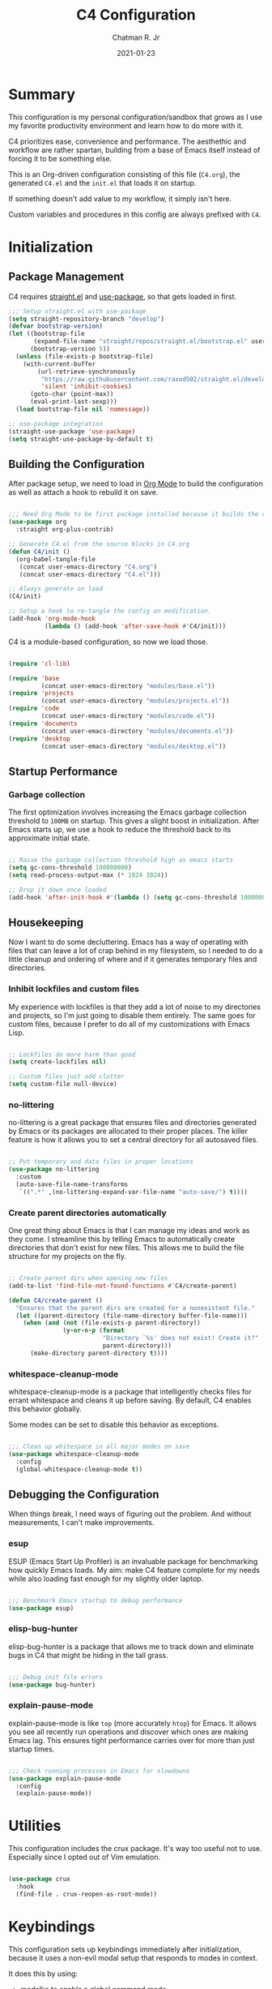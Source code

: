 #+TITLE: C4 Configuration
#+DATE: 2021-01-23
#+AUTHOR: Chatman R. Jr
:PROPERTIES:
:header-args: :mkdirp yes
:header-args:emacs-lisp: :tangle "./C4.el" :session "C4"
:END:

* Summary

This configuration is my personal configuration/sandbox that grows as I use my favorite productivity
environment and learn how to do more with it.

C4 prioritizes ease, convenience and performance. The aesthethic and workflow are rather spartan,
building from a base of Emacs itself instead of forcing it to be something else.

This is an Org-driven configuration consisting of this file (=C4.org=), the generated =C4.el= and
the =init.el= that loads it on startup.

If something doesn't add value to my workflow, it simply isn't here.

Custom variables and procedures in this config are always prefixed with =C4=.

* Initialization
** Package Management

C4 requires [[https://github.com/raxod502/straight.el][straight.el]] and [[https://github.com/jwiegley/use-package][use-package]], so that gets loaded in first.

#+BEGIN_SRC emacs-lisp
  ;;; Setup straight.el with use-package
  (setq straight-repository-branch "develop")
  (defvar bootstrap-version)
  (let ((bootstrap-file
         (expand-file-name "straight/repos/straight.el/bootstrap.el" user-emacs-directory))
        (bootstrap-version 5))
    (unless (file-exists-p bootstrap-file)
      (with-current-buffer
          (url-retrieve-synchronously
           "https://raw.githubusercontent.com/raxod502/straight.el/develop/install.el"
           'silent 'inhibit-cookies)
        (goto-char (point-max))
        (eval-print-last-sexp)))
    (load bootstrap-file nil 'nomessage))

  ;; use-package integration
  (straight-use-package 'use-package)
  (setq straight-use-package-by-default t)

#+END_SRC

** Building the Configuration

After package setup, we need to load in [[https://orgmode.org][Org Mode]] to build the configuration as well as attach a hook
to rebuild it on save.

#+BEGIN_SRC emacs-lisp

  ;;; Need Org Mode to be first package installed because it builds the config.
  (use-package org
    :straight org-plus-contrib)

  ;; Generate C4.el from the source blocks in C4.org
  (defun C4/init ()
    (org-babel-tangle-file
     (concat user-emacs-directory "C4.org")
     (concat user-emacs-directory "C4.el")))

  ;; Always generate on load
  (C4/init)

  ;; Setup a hook to re-tangle the config on modification.
  (add-hook 'org-mode-hook
            (lambda () (add-hook 'after-save-hook #'C4/init)))

#+END_SRC

C4 is a module-based configuration, so now we load those.

#+BEGIN_SRC emacs-lisp

  (require 'cl-lib)

  (require 'base
           (concat user-emacs-directory "modules/base.el"))
  (require 'projects
           (concat user-emacs-directory "modules/projects.el"))
  (require 'code
           (concat user-emacs-directory "modules/code.el"))
  (require 'documents
           (concat user-emacs-directory "modules/documents.el"))
  (require 'desktop
           (concat user-emacs-directory "modules/desktop.el"))

#+END_SRC

** Startup Performance
*** Garbage collection

The first optimization involves increasing the Emacs garbage collection threshold to =100MB= on
startup. This gives a slight boost in initialization. After Emacs starts up, we use a hook to reduce
the threshold back to its approximate initial state.

#+BEGIN_SRC emacs-lisp

  ;; Raise the garbage collection threshold high as emacs starts
  (setq gc-cons-threshold 100000000)
  (setq read-process-output-max (* 1024 1024))

  ;; Drop it down once loaded
  (add-hook 'after-init-hook #'(lambda () (setq gc-cons-threshold 1000000)))

#+END_SRC

** Housekeeping

Now I want to do some decluttering. Emacs has a way of operating with files that can leave a lot of
crap behind in my filesystem, so I needed to do a little cleanup and ordering of where and if it
generates temporary files and directories.

*** Inhibit lockfiles and custom files

My experience with lockfiles is that they add a lot of noise to my directories and projects, so I'm
just going to disable them entirely. The same goes for custom files, because I prefer to do all of
my customizations with Emacs Lisp.

#+BEGIN_SRC emacs-lisp

  ;; Lockfiles do more harm than good
  (setq create-lockfiles nil)

  ;; Custom files just add clutter
  (setq custom-file null-device)

#+END_SRC

*** no-littering

no-littering is a great package that ensures files and directories generated by Emacs or its
packages are allocated to their proper places. The killer feature is how it allows you to set a
central directory for all autosaved files.

#+BEGIN_SRC emacs-lisp

  ;; Put temporary and data files in proper locations
  (use-package no-littering
    :custom
    (auto-save-file-name-transforms
     `((".*" ,(no-littering-expand-var-file-name "auto-save/") t))))

#+END_SRC

*** Create parent directories automatically

One great thing about Emacs is that I can manage my ideas and work as they come. I streamline this
by telling Emacs to automatically create directories that don't exist for new files. This allows me
to build the file structure for my projects on the fly.

#+BEGIN_SRC emacs-lisp

  ;; Create parent dirs when opening new files
  (add-to-list 'find-file-not-found-functions #'C4/create-parent)

  (defun C4/create-parent ()
    "Ensures that the parent dirs are created for a nonexistent file."
    (let ((parent-directory (file-name-directory buffer-file-name)))
      (when (and (not (file-exists-p parent-directory))
                 (y-or-n-p (format
                            "Directory `%s' does not exist! Create it?"
                            parent-directory)))
        (make-directory parent-directory t))))

#+END_SRC

*** whitespace-cleanup-mode

whitespace-cleanup-mode is a package that intelligently checks files for errant whitespace and
cleans it up before saving. By default, C4 enables this behavior globally.

Some modes can be set to disable this behavior as exceptions.

#+BEGIN_SRC emacs-lisp

  ;;; Clean up whitespace in all major modes on save
  (use-package whitespace-cleanup-mode
    :config
    (global-whitespace-cleanup-mode t))

#+END_SRC

** Debugging the Configuration

When things break, I need ways of figuring out the problem. And without measurements, I can't make improvements.

*** esup

ESUP (Emacs Start Up Profiler) is an invaluable package for benchmarking how quickly Emacs loads. My
aim: make C4 feature complete for my needs while also loading fast enough for my slightly older laptop.

#+BEGIN_SRC emacs-lisp

  ;;; Benchmark Emacs startup to debug performance
  (use-package esup)

#+END_SRC

*** elisp-bug-hunter

elisp-bug-hunter is a package that allows me to track down and eliminate bugs in C4 that might be
hiding in the tall grass.

#+BEGIN_SRC emacs-lisp

  ;;; Debug init file errors
  (use-package bug-hunter)

#+END_SRC

*** explain-pause-mode

explain-pause-mode is like =top= (more accurately =htop=) for Emacs. It allows you see all recently
run operations and discover which ones are making Emacs lag. This ensures tight performance carries
over for more than just startup times.

#+BEGIN_SRC emacs-lisp

  ;;; Check running processes in Emacs for slowdowns
  (use-package explain-pause-mode
    :config
    (explain-pause-mode))

#+END_SRC

* Utilities

This configuration includes the crux package. It's way too useful not to use. Especially since I
opted out of Vim emulation.

#+BEGIN_SRC emacs-lisp

  (use-package crux
    :hook
    (find-file . crux-reopen-as-root-mode))

#+END_SRC

* Keybindings

This configuration sets up keybindings immediately after initialization, because it uses a non-evil
modal setup that responds to modes in context.

It does this by using:

+ modalka to enable a global command mode
+ hydra for definining transient mode states for complex operations
+ general.el unites the keybindings interface under global and mnemonic bindings
+ which-key allows keybinding discoverability

** Rationale

Emacs is slowly pushing me to think less like a Vimmer, and because of this, evil-mode feels limiting.

I'm beginning to understand that major and minor modes *are already contextual* and it makes the
most sense to define keybindings in Emacs according to which modes are /active/ in a buffer rather
than by toggling arbitrary states.

** Making bindings discoverable

#+BEGIN_SRC emacs-lisp

  ;;; Setup which-key for keybinding discoverability
  (use-package which-key
    :custom
    (which-key-idle-delay 0.96)
    :config
    (which-key-mode))

#+END_SRC

** Command Mode

Command Mode is a global modal state for quickly issuing commands to Emacs via a set of mnemonic conventions.

#+BEGIN_QUOTE
If you're not using EXWM, make sure you remove that last hook.
#+END_QUOTE

*** Initialization

#+BEGIN_SRC emacs-lisp

  ;;; Command mode initialization
  (use-package modalka
    :commands modalka-mode
    :hook
    (text-mode . modalka-mode)
    (prog-mode . modalka-mode)
    (exwm-mode . modalka-mode))

#+END_SRC

*** Setup

#+BEGIN_SRC emacs-lisp

  ;;; Command mode setup
  (use-package general
    :config
    ;; Unbind C-SPC and rebind it to toggle Command Mode
    (global-unset-key (kbd "C-SPC"))
    (general-def "C-SPC" 'modalka-mode)

    ;; Create a global definitiion key for non-prefixed Command Mode actions
    (general-create-definer C4/global-key-def
      :keymaps 'modalka-mode-map)

    ;; Create a mnemonic leader key under Command Mode
    (general-create-definer C4/leader-key-def
      :keymaps 'modalka-mode-map
      :prefix "SPC"
      :global-prefix [\s-SPC])

    ;; Command mode universals
    (C4/global-key-def
      "." '(repeat :wk "repeat last command")
      ">" '(consult-complex-command :wk "repeat command history")
      "RET" '(modalka-mode :wk "insert text"))

    ;; Command mode navigation
    (C4/global-key-def
      "w" '(scroll-down-command :wk "scroll up the buffer")
      "W" '(beginning-of-buffer :wk "jump point to beginning of buffer")
      "s" '(scroll-up-command :wk "scroll down the buffer")
      "S" '(end-of-buffer :wk "jump point to end of buffer")
      "a" '(beginning-of-line-text :wk "jump point to beginning of line")
      "A" '(beginning-of-line :wk "jump point to beginning of line [absolute]")
      "d" '(end-of-line :wk "jump point to end of line")
      "i" '(previous-logical-line :wk "previous line")
      "k" '(next-logical-line :wk "next line")
      "j" '(backward-char :wk "previous char")
      "l" '(forward-char :wk "next char")
      "h" '(backward-word :wk "jump point to previous word")
      ";" '(forward-word :wk "jump point to next word")))

  ;;; Setup transient mode-ish states
  (use-package hydra)

#+END_SRC

*** Mnemonics

The C4 mnemonic keybindings all share =SPC= as a prefix and =s-SPC= to issue these keybindings
globally (as in X applications when using EXWM).

I create a few global commands under Command Mode, and then the rest are encapsulated in domains of
influence. The mnemonic keybinding style is heavily inspired by Doom Emacs and represent those
commands I use all the time.

Some of the commands will trigger a transient state with its own local keybindings.

Now, the global commands:

#+BEGIN_SRC emacs-lisp

  (C4/leader-key-def
    "'" '(vterm :wk "open terminal from current dir")
    "SPC" '(universal-argument :wk "command modifier"))

#+END_SRC

Now we can open a terminal from anywhere, prefix our mnemonic commands to modify them, and
immediately quit an errant keystroke.

**** Buffer (=b=)

This domain wraps all commands that affect buffers Lowercase bindings affect only the current
buffer, uppercase bindings affect /all/ active buffers or modify a buffer-local command.

#+BEGIN_SRC emacs-lisp

  (C4/leader-key-def
    "b" '(:ignore t :wk "buffer")
    "bb" '(consult-buffer :wk "switch")
    "bB" '(consult-buffer-other-window :wk "switch other window")
    "bd" '(kill-current-buffer :wk "kill")
    "bD" '(kill-some-buffers :wk "kill multiple")
    "bn" '(:ignore t :wk "narrow")
    "bnn" '(widen :wk "reset")
    "bnd" '(narrow-to-defun :wk "to defun")
    "bnp" '(narrow-to-page :wk "to page")
    "bnr" '(narrow-to-region :wk "to region")
    "bk" '(kill-current-buffer :wk "kill")
    "bK" '(kill-some-buffers :wk "kill multiple")
    "bs" '(:ignore t :wk "search")
    "bss" '(ctrlf-forward-literal :wk "forward literal")
    "bsS" '(ctrlf-backward-literal :wk "backward literal")
    "bsf" '(ctrlf-forward-fuzzy :wk "forward fuzzy")
    "bsF" '(ctrlf-backward-fuzzy :wk "backward fuzzy")
    "bsr" '(ctrlf-forward-regexp :wk "forward regexp")
    "bsR" '(ctrlf-backward-regexp :wk "backward regexp")
    "bw" '(save-buffer :wk "write")
    "bW" '(save-some-buffers :wk "write modified"))

#+END_SRC

**** Config (=c=)

This domain wraps all commands that make it easier to work with my configuration itself. This
includes quickly opening my config, debugging, and reloading my config.

In addition, I define bindings that make it easier to evaluate expressions, defuns and regions in
place as I try out new settings.

#+BEGIN_SRC emacs-lisp

  (C4/leader-key-def
   "c" '(:ignore t :wk "C4 config")
   "cc" '(C4/open-config :wk "open")
   "cd" '(:ignore t :wk "debug")
   "cdd" '(C4/esup-init :wk "startup")
   "cde" '(C4/bug-hunter-init :wk "errors")
   "cdp" '(explain-pause-top :wk "processes")
   "cr" '(C4/reload-config :wk "reload")
   "ce" '(:ignore t :wk "eval")
   "cee" '(eval-last-sexp :wk "S-exp")
   "ceb" '(eval-buffer :wk "buffer")
   "ced" '(eval-defun :wk "defun")
   "cer" '(eval-region :wk "region"))

  (defun C4/generated-conf ()
    (concat user-emacs-directory "C4.el"))

  (defun C4/esup-init ()
    "Profiles the correct init file"
    (interactive)
    (esup (C4/generated-conf)))

  (defun C4/bug-hunter-init ()
    "Debugs the correct init file"
    (interactive)
    (bug-hunter-file (C4/generated-conf)))

  (defun C4/open-config ()
    "Open files in config directory."
    (interactive)
    (find-file (concat user-emacs-directory "C4.org")))

  (defun C4/reload-config ()
    "Reloads the config in place."
    (interactive)
    (load-file (C4/generated-conf)))

#+END_SRC

**** File (=f=)

This domain wraps all commands that affect the filesystem. It includes finding and renaming files.

#+BEGIN_SRC emacs-lisp

  (C4/leader-key-def
    "f" '(:ignore t :wk "file")
    "ff" '(find-file :wk "find")
    "fr" '(crux-rename-file-and-buffer :wk "rename"))

#+END_SRC

**** Help (=h=)

This domain wraps all commands that query Emacs for help about its functionality. It also allows me
to quickly bring up the Emacs manual for browsing.

#+BEGIN_SRC emacs-lisp

  (C4/leader-key-def
   "h" '(:ignore t :wk "help")
   "ha" '(consult-apropos :wk "apropos")
   "hf" '(describe-function :wk "function")
   "hF" '(describe-face :wk "face")
   "hc" '(helpful-command :wk "command")
   "hv" '(describe-variable :wk "variable")
   "hk" '(helpful-key :wk "keybinding")
   "hs" '(helpful-at-point :wk "symbol at point")
   "hm" '(info-emacs-manual :wk "Emacs"))

#+END_SRC

**** Org (=o=)

This domain wraps all commands that affect Org Mode. They allow me to view my agenda, schedule dates
and deadlines for todo items, evaluate source blocks and tangle on demand.

In addition, it binds some commands local to Org buffers like capturing and refiling.

#+BEGIN_SRC emacs-lisp

  (C4/leader-key-def
    "o" '(:ignore t :wk "org")
    "oa" '(:ignore t :wk "agenda")
    "oaa" '(org-agenda-list :wk "weekly")
    "oaf" '(org-agenda :wk "full")
    "oat" '(org-set-tags-command :wk "tags")
    "ob" '(:ignore t :wk "buffer")
    "obb" '(org-insert-link :wk "link")
    "obc" '(org-capture :wk "capture")
    "obn" '(:ignore t :wk "narrow")
    "obnn" '(org-toggle-narrow-to-subtree :wk "subtree")
    "obnb" '(org-narrow-to-block :wk "block")
    "obne" '(org-narrow-to-element :wk "element")
    "obr" '(org-refile :wk "refile")
    "obs" '(C4/org-trek/body t :wk "search")
    "od" '(:ignore t :wk "date")
    "odd" '(org-deadline :wk "deadline")
    "ods" '(org-schedule :wk "schedule")
    "os" '(:ignore t :wk "special")
    "oss" '(org-edit-special :wk "edit")
    "osx" '(org-edit-src-exit :wk "exit with edits")
    "osX" '(org-edit-src-abort :wk "exit without edits")
    "ose" '(org-babel-execute-src-block :wk "execute")
    "ost" '(org-babel-tangle :wk "tangle"))

  (defhydra C4/org-trek (:timeout 10)
    "A transient mode to logically traverse an Org file."
    ("s" org-babel-next-src-block "next source block")
    ("S" org-babel-previous-src-block "previous source block")
    ("h" org-forward-heading-same-level "next heading at current level")
    ("H" org-backward-heading-same-level "previous heading at current level")
    ("v" org-next-visible-heading "next visible heading")
    ("V" org-previous-visible-heading "previous visible heading")
    ("RET" nil "exit" :exit t))

#+END_SRC

**** Project (=p=)

This domain wraps all commands that affect git project management.

I set it up to navigate projects, find files within my active ones, switch between them, and provide
a powerful git interface for managing them.

The dependencies:

+ projecile: feature rich project management for Emacs
+ magit: probably the last git workflow I'll ever need
+ forge: superior integration with Git forges (GitHub, Gitlab) to manage remote repos

#+BEGIN_SRC emacs-lisp

  (C4/leader-key-def
   "p" '(:ignore t :wk "project")
   "p'" '(projectile-run-vterm :wk "open terminal")
   "pp" '(projectile-switch-project :wk "switch")
   "pf" '(projectile-find-file :wk "find file")
   "pg" '(:ignore t :wk "git")
   "pgg" '(magit-status :wk "status")
   "pgc" '(magit-commit :wk "commit")
   "pgd" '(magit-diff :wk "diff")
   "pgf" '(:ignore t :wk "forge")
   "pgff" '(forge-pull :wk "pull")
   "pgfF" '(forge-fork :wk "fork repo")
   "pgfi" '(forge-list-issues :wk "issues")
   "pgfI" '(forge-create-issue :wk "create issue")
   "pgi" '(magit-init :wk "init")
   "pgp" '(magit-push :wk "push")
   "pgP" '(magit-pull :wk "pull")
   "pgr" '(magit-remote :wk "remote")
   "pgs" '(magit-stage :wk "stage")
   "pgS" '(magit-stage-file :wk "stage file")
   "ps" '(consult-ripgrep :wk "search"))

#+END_SRC

**** Session (=q=)

This domain wraps commands that affect Emacs sessions. It allows quick management of sessions and
workspaces.

#+BEGIN_SRC emacs-lisp

  (C4/leader-key-def
    "q" '(:ignore t :wk "quit")
    "qq" '(save-buffers-kill-emacs :wk "and save")
    "qQ" '(kill-emacs :wk "really quit"))

#+END_SRC

**** Toggle (=t=)

This domain wraps commands that can be toggled. It allows me to switch variants of the main theme on
the fly and scale text. It also triggers writeroom-mode in document major modes.

#+BEGIN_SRC emacs-lisp

  (C4/leader-key-def
    "t" '(:ignore t :wk "toggle")
    "tt" '(C4/theme-switcher/body :wk "theme"))

  (defhydra C4/theme-switcher ()
    "Select a variant from main C4 themes"
    ("l" C4/light "light variant")
    ("d" C4/dark "dark variant")
    ("b" C4/black "black variant")
    ("RET" nil "exit" :exit t))

  (defun C4/light ()
    "Clap on!"
    (interactive)
    (consult-theme 'minimal-light))

  (defun C4/dark ()
    "Dimmer switch!"
    (interactive)
    (consult-theme 'minimal))

  (defun C4/black ()
    "Clap off!"
    (interactive)
    (consult-theme 'minimal-black))
#+END_SRC

**** Window (=w=)

This domain wraps all commands that affect windows.

Windows in Emacs can be split, moved, and closed when not needed.

This marks one of the biggest differences between Vim and Emacs: windows are /views/. Buffers in
Emacs are detached from windows and are not killed when a window closes. They persist in the
background until called into another window.

Their state is preserved.

#+BEGIN_QUOTE
C4 is built to center Emacs as the driver of my entire desktop computing experience. At this point,
Emacs largely /is/ my workstation.

So this domain includes bindings for manipulating X windows served by EXWM.

If you use this configuration and find you don't want or need Emacs to be your window manager, you
can remove the desktop bindings and the environment configuration.

Everything will still work in standalone Emacs instances. If it doesn't, please submit an issue.
#+END_QUOTE

#+BEGIN_SRC emacs-lisp

  (C4/leader-key-def
   "w" '(:ignore t :wk "window")
   "ww" '(other-window :wk "cycle windows")
   "wc" '(delete-window :wk "close")
   "wC" '(delete-other-windows :wk "fill frame")
   "wd" '(:ignore t :wk "desktop")
   "wdf" '(exwm-floating-toggle-floating :wk "floating")
   "wdF" '(exwm-layout-toggle-fullscreen :wk "fullscreen")
   "wdk" '(exwm-layout-toggle-keyboard :wk "keyboard mode")
   "wdm" '(exwm-layout-toggle-mode-line :wk "mode line")
   "wdM" '(exwm-layout-toggle-minibuffer :wk "minibuffer")
   "wn" '(:ignore t :wk "navigator")
   "wnn" '(C4/window-commander/body :wk "interactive")
   "wni" '(windmove-up :wk "jump up")
   "wnI" '(windmove-swap-states-up "swap up")
   "wnk" '(windmove-down :wk "jump down")
   "wnK" '(windmove-swap-states-down :wk "swap down")
   "wnj" '(windmove-left :wk "jump left")
   "wnJ" '(windmove-swap-states-left :wk "swap left")
   "wnl" '(windmove-right :wk "jump right")
   "wnL" '(windmove-swap-states-right :wk "swap right")
   "wnw" '(windmove-display-up :wk "open next window above")
   "wnW" '(windmove-delete-up :wk "close window above")
   "wns" '(windmove-display-down :wk "open next window below")
   "wnS" '(windmove-delete-down :wk "close window below")
   "wna" '(windmove-display-left :wk "open next window left")
   "wnA" '(windmove-delete-left :wk "close window to left")
   "wnd" '(windmove-display-right :wk "open next window right")
   "wnD" '(windmove-delete-right :wk "close window to right")
   "ws" '(:ignore t :wk "split")
   "wss" '(split-window-below :wk "horizontal")
   "wsS" '(split-window-right :wk "vertical"))

  (defhydra C4/window-commander (:timeout 10)
    "Interactive window navigation"
    ("SPC" other-window "cycle")
    ("c" delete-window "close")
    ("C" delete-other-windows "fill frame")
    ("i" windmove-up "jump up")
    ("I" windmove-swap-states-up "swap up")
    ("k" windmove-down "jump down")
    ("K" windmove-swap-states-down "swap down")
    ("j" windmove-left "jump left")
    ("J" windmove-swap-states-left "swap left")
    ("l" windmove-right "jump right")
    ("L" windmove-swap-states-right "swap right")
    ("w" windmove-display-up "open next above")
    ("W" windmove-delete-up "close above")
    ("s" windmove-display-down "open next below")
    ("S" windmove-delete-down "close below")
    ("a" windmove-display-left "open next to left")
    ("A" windmove-delete-left "close left")
    ("d" windmove-display-right "open next to right")
    ("D" windmove-delete-right "close right")
    ("RET" nil "exit" :exit t))

#+END_SRC

* Defaults
* Projects
* Programming Modes
* Document Modes
* Desktop Environment
* Modules
** Base

The =base.el= module sets the /baseline/ experience that C4 is intended to provide without any of its other enhancements. This includes:

+ setting the user
+ setting the theme and modeline
+ setting the typography (code and document)
+ sensible UI enhancements
+ essential UX enhancements

The following block configures the settings for the base module.

#+BEGIN_SRC emacs-lisp

  (c4/user
    :name "Chatman R. Jr"
    :email "crjr.code@protonmail.com")

  (c4/base
    :theme 'minimal-light
    :typography
    (c4/typography
      :code '("Input" 13)
      :document '("Lora" 16)))

#+END_SRC

You can take a closer look at the module's inclusions below.

*** ~c4/user~

This function sets the user identity.

#+BEGIN_SRC emacs-lisp :tangle "./modules/base.el"
(cl-defun c4/user (&key name email)
  "Define user identity."
  (setq user-full-name name
          user-full-email email))

#+END_SRC


*** ~c4/base~

This module is exposed to our =C4.el= to create our settings for the base look and feel and
also some essential functionality. It's composed of the =ui= and =ux= modules that follow below.

#+BEGIN_SRC emacs-lisp :tangle "./modules/base.el"
(cl-defun c4/base (&key theme typography)
  (eval (c4/ui theme typography))
  (c4/ux))
#+END_SRC

Let's have a closer look at those subroutines.

**** ~c4/ui~

Now, we set the base UI. It accepts a theme and typography settings from the submodules
documented below.  It also sets basic options that go a long way toward making the
Emacs UI look halfway decent.

#+BEGIN_SRC emacs-lisp :tangle "./modules/base.el"

(defun c4/ui (theme typography)
  "A module for the base UI."
  (setq-default cursor-type 'bar) ; default cursor as bar
  (setq-default frame-title-format '("%b")) ; window title is the buffer name

  (setq linum-format "%4d ") ; line number format
  (column-number-mode 1)
  (show-paren-mode 1) ; show closing parens by default

  (menu-bar-mode -1) ; disable the menubar
  (scroll-bar-mode -1) ; disable visible scroll bar
  (tool-bar-mode -1) ; disable toolbar
  (tooltip-mode -1) ; disable tooltips
  (set-fringe-mode 8) ; allow some space

  ;; Show line numbers in programming modes
  (add-hook 'prog-mode-hook
            (if (and (fboundp 'display-line-numbers-mode) (display-graphic-p))
                #'display-line-numbers-mode
              #'linum-mode))


  ;; Disable for document and terminal modes
  (dolist (mode '(
      org-mode-hook
      term-mode-hook
      shell-mode-hook
      treemacs-mode-hook
      vterm-mode
      eshell-mode-hook))
    (add-hook mode (lambda () (display-line-numbers-mode 0))))

  ;; Make some icons available
  (use-package all-the-icons)

  (eval (c4/theme theme))
  (eval typography))

#+END_SRC

This is a good time to mention that C4 also contains internal modules for composing
functionality across its main modules. These submodules can be swapped in and out as
needed without issue.

The UI base uses =c4/theme= and =c4/typography= submodules. Which I'll explain now.

***** ~c4/theme~

The theme submodule sets up the mode line with [[https://github.com/Malabarba/smart-mode-line][the smart-mode-line package]]. I know a lot of
configurations swear by the Doom Emacs mode line, but I wanted something lighter.

I only want rich-minority to show minor modes I directly allow, so I set the blacklist to =nil=,
and initialize the whitelist with an empty string.

It also checks and installs a subset of themes based on the prefix of the themes passed in.

C4 prefers the [[https://github.com/anler/minimal-theme][minimal theme]] collection, but you can easily any others you want.

The last thing it does is disable the fringe background for that extra bit of crispness.

#+BEGIN_SRC emacs-lisp :tangle "./modules/base.el"

  (defun c4/theme (theme)
    "A submodule for setting a theme and configuring the modeline."
    (use-package smart-mode-line
      :custom
      (sml/theme 'respectful)
      (sml/no-confirm-load-theme t)
      (sml/name-width 24)
      (sml/mode-width 'full)
      (rm-blacklist nil)
      :config
      (sml/setup)
      (add-to-list 'sml/replacer-regexp-list '("^~/.config/emacs/" ":Emacs:") t)
      (add-to-list 'sml/replacer-regexp-list '("^~/Workbench/" ":Code:") t)
      (add-to-list 'sml/replacer-regexp-list '("^~/Org/" ":Org:") t))

      (use-package minimal-theme)
      (load-theme theme t)

      (set-face-attribute 'fringe nil :background nil))
#+END_SRC


***** ~c4/typography~

This submodule defines typography settings for the UI. It allows you to set the fixed pitch (which
is also the default font) as well as the variable pitch (for Org and other document modes).

#+BEGIN_SRC emacs-lisp :tangle "./modules/base.el"

  (cl-defun c4/typography (&key code document)
    "A module for setting typography."
    (set-face-attribute 'default nil
      :font (format "%s-%s:slant=normal" (car code) (cadr code)))
    (set-face-attribute 'fixed-pitch nil
      :font (format "%s-%s" (car code) (cadr code)))
    (set-face-attribute 'variable-pitch nil
      :font (format "%s-%s" (car document) (cadr document))))

#+END_SRC


**** ~c4/ux~

The base UX module that sets some defaults to prevent Emacs from getting on your nerves before your
really start appreciating it. This includes:

+ inhibiting the startup message
+ beginning with a blank scratch
+ no error beeping
+ sensible autosaving
+ "y" or "n" prompting

  And the packages:

+ [[https://github.com/justbur/emacs-which-key][which-key]]: a necessity for discovering the default and custom keybindings throughout this configuration
+ [[https://github.com/Wilfred/helpful][helpful]]: provides a much more useful help interface
+ [[https://github.com/editorconfig/editorconfig-emacs][editorconfig]] plugin for Emacs: to keep style definitions where they belong
+ [[https://github.com/akermu/emacs-libvterm][vterm]]: a rich terminal so I don't have to leave Emacs for my sysadmin flow

#+BEGIN_SRC emacs-lisp :tangle "./modules/base.el"

(defun c4/ux ()
  "A module for the 'base' UX."
  (setq inhibit-startup-message t) ; inhibit startup message
  (setq initial-scratch-message "") ; no scratch message
  (setq visible-bell t)             ; enable visual bell
  (global-auto-revert-mode t) ; autosave buffer on file change
  (delete-selection-mode 1) ; Selected text will be overwritten on typing
  (fset 'yes-or-no-p 'y-or-n-p) ; convert "yes" or "no" confirms to "y" and "n"

  ;; See a database of all defined keybindings
  (use-package which-key
    :init
    (setq which-key-idle-delay 0.96)
    :config
    (which-key-mode))

  ;; Better help documentation
  (use-package helpful
    :custom
    (counsel-describe-function-function #'helpful-callable)
    (counsel-describe-variable-function #'helpful-variable)
    :bind
    ([remap describe-function] . counsel-describe-function)
    ([remap describe-command] . helpful-command)
    ([remap describe-variable] . counsel-describe-variable)
    ([remap describe-key] . helpful-key))

  ;; Editorconfig
  (use-package editorconfig
    :config
    (editorconfig-mode))

  ;; Better terminal
  (use-package vterm)

  (c4/lookup))

#+END_SRC

***** ~c4/lookup~

The UX base includes a single submodule for defining valuable search and sorting functionality using
the [[https://github.com/abo-abo/swiper][ivy ecosystem]] of packages. These include:

+ swiper: incremental buffer searching
+ ivy itself: better minibuffer completion
+ counsel: provides a richer experience in Emacs interactive prompts
+ [[https://github.com/Yevgnen/ivy-rich][ivy-rich]]: provides more contextual information in the minibuffer
+ [[https://github.com/raxod502/prescient.el][ivy-prescient]]: sorts your commands by usage

#+BEGIN_SRC emacs-lisp :tangle "./modules/base.el"

  (defun c4/lookup ()
    "A module for search and command functionality."
    ;; Minibuffer completion
    (use-package selectrum
      :config
      (selectrum-mode 1))

    ;; Intelligent command sorting with prescient
    (use-package selectrum-prescient
      :after selectrum
      :config
      (selectrum-prescient-mode 1)
      (prescient-persist-mode 1))


    ;; Incremental search
    (use-package ctrlf
      :config
      (ctrlf-mode 1))

    (use-package consult
      :init
      (defun find-fd (&optional dir initial)
        (interactive "P")
        (let ((consult-find-command "fd --color=never --full-path ARG OPTS"))
        (consult-find dir initial)))
     (advice-add #'register-preview :override #'consult-register-window)
     :custom
     (register-preview-delay 0)
     (register-preview-function #'consult-register-window)
     (consult-narrow-key "<"))

    (use-package marginalia
      :after consult
      :init
      (marginalia-mode)
      (advice-add #'marginalia-cycle :after
                  (lambda () (when (bound-and-true-p selectrum-mode)
                               (selectrum-exhibit))))
      (setq marginalia-annotators
       '(marginalia-annotators-heavy marginalia-annotators-light)))

    ;; Minibuffer actions
    (use-package embark)

    (use-package embark-consult
      :after (embark consult)
      :demand t
      :hook
      (embark-collect-mode . embark-consult-preview-minor-mode))

    ;; Partial search queries with orderless
    (use-package orderless
      :init
      (icomplete-mode)
      :custom
      (completion-styles '(orderless))))

  (provide 'base)
#+END_SRC

** Projects

The =projects.el= module configures C4 for my Git/GitHub project workflows.

As with the others, to use it, you'll need to load it.

#+BEGIN_SRC emacs-lisp

(c4/projects
  :path "~/Workbench"
  :username "cr-jr")

#+END_SRC

It's pretty straightforward.

It installs projectile and points it to a =path= to look for projects under version control and then
evaluates the ~c4/git~ submodule with your GitHub =username=.

#+BEGIN_SRC emacs-lisp :tangle "./modules/projects.el"
(cl-defun c4/projects (&key path username)
  (use-package projectile
    :diminish
    :config
    (projectile-mode)
    :custom
    (projectile-project-search-path (list path))
    (projectile-completion-system 'ivy)
    (projectile-switch-project-action #'projectile-dired)
    :bind-keymap
    ("C-c p" . projectile-command-map))

  (use-package counsel-projectile
    :after projectile
    :config
    (counsel-projectile-mode))
  (eval (c4/git username)))

#+END_SRC

It has a single submodule for Git configuration you'll want to have a look at.

*** ~c4/git~

This submodule does the actual work of installing and configuring magit & forge. It also includes
[[https://github.com/dgutov/diff-hl][diff-hl]] so you can see changes to the files in your projects in the fringe.

This will make it easier to determine what changes to commit if you choose to stage hunks with magit
instead of whole files.

#+BEGIN_QUOTE
Be aware that you *will need* a GitHub account along with a personal access token to make any of this work.
#+END_QUOTE

#+BEGIN_SRC emacs-lisp :tangle "./modules/projects.el"

(defun c4/git (user)
  (use-package magit
    :commands (magit magit-status)
    :custom
    (magit-display-buffer-function #'magit-display-buffer-same-window-except-diff-v1))

  (use-package diff-hl
    :after magit
    :hook
    (after-init . global-diff-hl-mode)
    (magit-pre-refresh . diff-hl-magit-pre-refresh)
    (magit-post-refresh . diff-hl-magit-post-refresh))

  (use-package forge
    :after magit
    :custom
    (auth-sources '("~/.authinfo"))
    :config
    (ghub-request "GET" "/user" nil
      :forge 'github
      :host "api.github.com"
      :username user
      :auth 'forge)))

(provide 'projects)
#+END_SRC

** Code

The =code.el= module contains configuration and functionality for your programming needs.

The main module sets up packages for programming modes in general and a rich Emacs Lisp editing
experience besides.

You'll also want to include your desired language modules for your main programming projects.

#+BEGIN_SRC emacs-lisp

(c4/code)

#+END_SRC

*** Setup

This module works by including by setting the initial programming experience in a submodule and then
conditionally loading in rich language functionality.

#+BEGIN_SRC emacs-lisp :tangle "./modules/code.el"
  (defun c4/code ()
    (c4/code-init))

#+END_SRC


**** ~c4/code-init~

This submodule configures the base, essential packages for configuring the programming flow.

The big ones are:

+ [[https://github.com/Fanael/rainbow-delimiters][rainbow-delimiters]]
+ [[https://github.com/company-mode/company-mode][company-mode]]
+ [[https://github.com/flycheck/flycheck][flycheck]]
+ [[https://github.com/emacs-lsp/lsp-mode][lsp-mode]]
+ [[https://github.com/emacs-lsp/lsp-ui][lsp-ui]]

#+BEGIN_SRC emacs-lisp :tangle "./modules/code.el"

(defun c4/code-init ()
  (use-package rainbow-delimiters
    :hook (prog-mode . rainbow-delimiters-mode))

  (use-package company
    :hook (prog-mode . company-mode))

  (use-package company-box
    :hook (company-mode . company-box-mode))

  (use-package flycheck
    :hook (prog-mode . flycheck-mode))

  (use-package lsp-mode
    :hook (prog-mode . lsp-deferred)
    :commands (lsp lsp-deferred))

  (use-package lsp-ui
    :after lsp-mode
    :commands lsp-ui-mode)

  (use-package lsp-ivy
    :after lsp-mode
    :commands lsp-ivy-workspace-symbol))

(provide 'code)
#+END_SRC


*** Languages

** Documents

The =documents.el= module configures settings and functionality for document modes in Emacs. Its
primary focus is [[https://orgmode.org][Org Mode]] and configuring it for technical documentation, note-taking, journaling, and
literate programming.

Make sure you load it in:

#+BEGIN_SRC emacs-lisp

(c4/org :path "~/Org")

#+END_SRC

*** ~c4/org~

This is a top-level module exposed by =documents.el= It wraps all of the submodule Org Mode settings
under a common interface for =C4.el=.

#+BEGIN_SRC emacs-lisp :tangle "./modules/documents.el"
  (cl-defun c4/org (&key path)
    (use-package org
      :init
      (setq org-ellipsis " ↴")
      (setq org-directory path)
      (c4/org-agenda)
      (c4/org-templates)
      (c4/org-babel)
      :config
      (c4/org-theme)
      (advice-add 'org-refile :after 'org-save-all-org-buffers)
      :hook
      (org-mode . c4/org-init)))

#+END_SRC

**** ~c4/org-init~

A submodule that defines the absolute basic settings for Org Mode whenever an Org buffer opens.

By default I want automatically indent content under Org headings, enable variable pitch so I can
use my document font, and ensure my text will wrap at the right line length.

Packages in use:

+ [[https://github.com/joostkremers/visual-fill-column][visual-fill-column]]: wraps visual line mode buffers at a given line length and provides the option
  to center the buffer

#+BEGIN_SRC emacs-lisp :tangle "./modules/documents.el"

(defun c4/org-init ()
  (org-indent-mode 1)
  (variable-pitch-mode 1)
  (visual-line-mode 1)
  (auto-fill-mode 1)

  (use-package visual-fill-column
    :defer t
    :custom
    (visual-fill-column-width 108)
    (visual-fill-column-center-text t)
    :hook (org-mode . visual-fill-column-mode)))

#+END_SRC


**** ~c4/org-theme~

A submodule that performs some UI tweaks for Org buffers. Mainly, it resets certain faces to the
code font and makes the bullets look proper.

Packages in use:

+ [[https://github.com/integral-dw/org-superstar-mode][org-superstar-mode]]: make your Org headings /fancy/

#+BEGIN_SRC emacs-lisp :tangle "./modules/documents.el"

(defun c4/org-theme ()
  (set-face-attribute 'org-block nil
    :foreground nil :inherit 'fixed-pitch)
  (set-face-attribute 'org-block-begin-line nil
    :foreground nil :weight 'normal :inherit 'fixed-pitch)
  (set-face-attribute 'org-document-info-keyword nil
    :foreground nil :weight 'normal :inherit 'fixed-pitch)
  (set-face-attribute 'org-drawer nil
    :foreground nil :weight 'normal :inherit 'fixed-pitch)
  (set-face-attribute 'org-property-value nil
    :foreground nil :weight 'normal :inherit 'fixed-pitch)
  (set-face-attribute 'org-block-end-line nil
    :foreground nil :weight 'normal :inherit 'fixed-pitch)
  (set-face-attribute 'org-checkbox nil :inherit 'fixed-pitch)
  (set-face-attribute 'org-code nil :inherit '(shadow fixed-pitch))
  (set-face-attribute 'org-table nil :inherit '(shadow fixed-pitch))
  (set-face-attribute 'org-verbatim nil :inherit '(shadow fixed-pitch))
  (set-face-attribute 'org-special-keyword nil :inherit '(font-lock-comment-face fixed-pitch))
  (set-face-attribute 'org-meta-line nil :inherit '(font-lock-comment-face fixed-pitch))

  (use-package org-superstar
    :after org
    :hook
    (org-mode . org-superstar-mode)
    :custom
    (org-superstar-headline-bullets-list
      '("§" "☙" "჻" " " " " " " " "))))

#+END_SRC


**** ~c4/org-agenda~

This submodule sets up the Org agenda flow for creating task lists and project planning.

#+BEGIN_SRC emacs-lisp :tangle "./modules/documents.el"

(defun c4/org-agenda ()
  (setq org-agenda-start-with-log-mode t)
  (setq org-log-done 'time)
  (setq org-log-into-drawer t)

  (setq org-agenda-files
    '("Tasks.org" "Projects.org"))

  (setq org-todo-keywords
    '((sequence "TODO(t)" "NEXT(n)" "|" "DONE(d!)")
        (sequence
          "BACKLOG(b)" "PLAN(p)" "READY(r)" "ACTIVE(a)" "REVIEW(v)"
          "WAIT(w@/!)" "HOLD(h)" "|" "COMPLETED(c)" "CANC(k@)")))

  (setq org-refile-targets
    '(("Archive.org" :maxlevel . 1)
        ("Tasks.org" :maxlevel . 1)))

  (setq org-tag-alist
    '((:startgroup)
        ("@product" . ?P)
        ("@experiment" . ?E)
        ("@resource" . ?R)
        ("@learning" . ?L)
        ("@teaching" . ?T)
        (:endgroup)
        ("prototyping" . ?p)
        ("developing" . ?d)
        ("documenting" . ?D)
        ("testing" . ?t)
        ("refactoring" . ?r)))

  (setq org-agenda-custom-commands
    '(("d" "Dashboard"
        ((agenda "" ((org-deadline-warning-days 7)))
          (todo "NEXT"
            ((org-agenda-overriding-header "Next Tasks")))))

        ("P" "Products" tags-todo "@product")
        ("E" "Experiments" tags-todo "@experiment")
        ("R" "Resources" tags-todo "@resource")
        ("L" "Learning" tags-todo "@learning")
        ("T" "Teaching" tags-todo "@teaching")

        ("s" "Workflow Status"
          ((todo "WAIT"
            ((org-agenda-overriding-header "Waiting on External")
              (org-agenda-files org-agenda-files)))
          (todo "REVIEW"
            ((org-agenda-overriding-header "Under Review")
              (org-agenda-files org-agenda-files)))
          (todo "PLAN"
            ((org-agenda-overriding-header "Planning")
              (org-agenda-files org-agenda-files)))
          (todo "BACKLOG"
            ((org-agenda-overriding-header "Project Backlog")
              (org-agenda-files org-agenda-files)))
          (todo "READY"
            ((org-agenda-overriding-header "Ready for Work")
              (org-agenda-files org-agenda-files)))
          (todo "ACTIVE"
            ((org-agenda-overriding-header "Active Projects")
              (org-agenda-files org-agenda-files)))
          (todo "COMPLETED"
            ((org-agenda-overriding-header "Completed Projects")
              (org-agenda-files org-agenda-files)))
          (todo "CANC"
            ((org-agenda-overriding-header "Cancelled Projects")
              (org-agenda-files org-agenda-files))))))))

#+END_SRC


**** ~c4/org-templates~

This submodule sets up Org capture templates for scaffolding a new task and other TBD templating
needs.

#+BEGIN_SRC emacs-lisp :tangle "./modules/documents.el"

(defun c4/org-templates ()
  (setq org-capture-templates
    `(("t" "Tasks / Projects")
        ("tt" "Task" entry (file+olp "Tasks.org" "Inbox")
          "* TODO %?\n %U\n %a\n %i" :empty-lines 1))))

#+END_SRC


**** ~c4/org-babel~

This submodule configures source block tangling and execution. It also defines the languages to
allow for a literate programming workflow.

#+BEGIN_SRC emacs-lisp :tangle "./modules/documents.el"

(defun c4/org-babel ()
  (org-babel-do-load-languages
    'org-babel-load-languages
    '((emacs-lisp . t)
      (js . t)))

  (setq org-src-fontify-natively t)
  (setq org-confirm-babel-evaluate nil))


(provide 'documents)
#+END_SRC

** Desktop

As I stated earlier, Emacs is the driver of my desktop computing experience.

Therefore, the final piece in my Emacs configuration is EXWM. Using Emacs as my window manager
brings several advantages:

+ A unified desktop interface
+ Less context switching
+ A window manager as flexible and extensible as Emacs itself
+ Enforced focus on my work environment

I'm aware this approach isn't for everyone, and I wouldn't use it myself if I didn't trust the
stability of Emacs as software. If you have trepidations, you can disable the entire desktop module
and everything else will still work.

#+BEGIN_QUOTE
EXWM only works on Linux systems, though.
#+END_QUOTE

*** Setup

To actually use Emacs as my desktop environment, I need to create a =.xinitrc=.

#+BEGIN_SRC sh :tangle "~/.xinitrc"
# Caps to CTRL
setxkbmap -option ctrl:nocaps

# Disable touchpad
xinput set-prop 12 "Device Enabled" 0

# Default cursor
xsetroot -cursor_name left_ptr

# Xresources
xrdb ~/.Xresources

# Settings
gnome-settings-daemon &

# Autostart programs
dex -a

# Removable media
udiskie &

# Notifications
dunst &

# Start EXWM
exec dbus-launch --exit-with-session emacs -mm --debug-init
#+END_SRC

I also use software (ARandR) to configure my multi-monitor setup.

#+BEGIN_SRC sh :tangle "./desktop/multihead.sh" :tangle-mode (identity #o755)
#!/bin/sh
xrandr --output LVDS --primary --mode 1366x768 --pos 241x1080 --rotate normal --output VGA-0 --off --output HDMI-0 --mode 1920x1080 --pos 0x0 --rotate normal
#+END_SRC

Finally, I need to load in the main desktop package.

#+BEGIN_SRC emacs-lisp

(c4/desktop)
#+END_SRC


*** Configuration

This is the top level module that =desktop.el= exposes. It wraps all the desktop definition
submodules that are documented below.

#+BEGIN_SRC emacs-lisp :tangle "./modules/desktop.el"
    (defun c4/desktop ()
      "A module for my EXWM configuration."
      (use-package exwm
        :if window-system
        :config
        ;; Startup process
        (start-process-shell-command
          "nitrogen" nil "nitrogen --restore")

        (display-time-mode t)

        (setq exwm-workspace-number 6)
        (setq display-time-default-load-average nil)
        (setq exwm-workspace-warp-cursor t)
        (setq focus-follows-mouse t)

        (setq exwm-input-prefix-keys
              '(?\C-x
                ?\C-u
                ?\C-h
                ?\C-\
                ?\M-x
                ?\M-`
                ?\M-&
                ?\M-:
                ?\s-\ ))

        (setq exwm-input-global-keys
              `(([?\s-I] . windmove-swap-states-up)
                ([?\s-i] . windmove-up)
                ([?\s-L] . windmove-swap-states-right)
                ([?\s-l] . windmove-right)
                ([?\s-K] . windmove-swap-states-down)
                ([?\s-K] . windmove-down)
                ([?\s-J] . windmove-swap-states-left)
                ([?\s-j] . windmove-left)
                ([?\s-r] . exwm-reset)
                ([?\s-Q] . kill-emacs)
                ([?\s-q] . exwm-restart)
                ([?\s-W] . exwm-workspace-swap)
                ([?\s-w] . exwm-workspace-switch)
                ([?\s-D] . counsel-linux-app)
                ([?\s-d] . (lambda (cmd)
                              (interactive (list (read-shell-command "$ ")))
                              (start-process-shell-command cmd nil cmd)))
                ,@(mapcar (lambda (i)
                            `(,(kbd (format "s-%d" i)) .
                              (lambda ()
                                (interactive)
                                (exwm-workspace-switch-create ,i))))
                          (number-sequence 0 9))))

        (define-key exwm-mode-map [?\C-q] 'exwm-input-send-next-key)

        ;; Update window class with the buffer name
        (add-hook 'exwm-update-class-hook #'c4/exwm-update-class)

        (require 'exwm-randr)
        (setq exwm-randr-workspace-monitor-plist
              '(0 "LVDS" 2 "LVDS" 4 "LVDS" 1 "HDMI-0" 3 "HDMI-0" 5 "HDMI-0"))
        (start-process-shell-command "xrandr" nil
                                      (concat user-emacs-directory "desktop/multihead.sh"))
        (exwm-randr-enable)

        (require 'exwm-systemtray)
        (setq exwm-systemtray-height 16)
        (exwm-systemtray-enable)

        (exwm-enable))

      ;; EXWM: Desktop Environment
      (use-package desktop-environment
        :after exwm
        :diminish
        :bind
        ("s-l" . windmove-right)
        :config
        (desktop-environment-mode)))

    (defun c4/exwm-update-class ()
      (exwm-workspace-rename-buffer exwm-class-name))

  (provide 'desktop)
#+END_SRC
